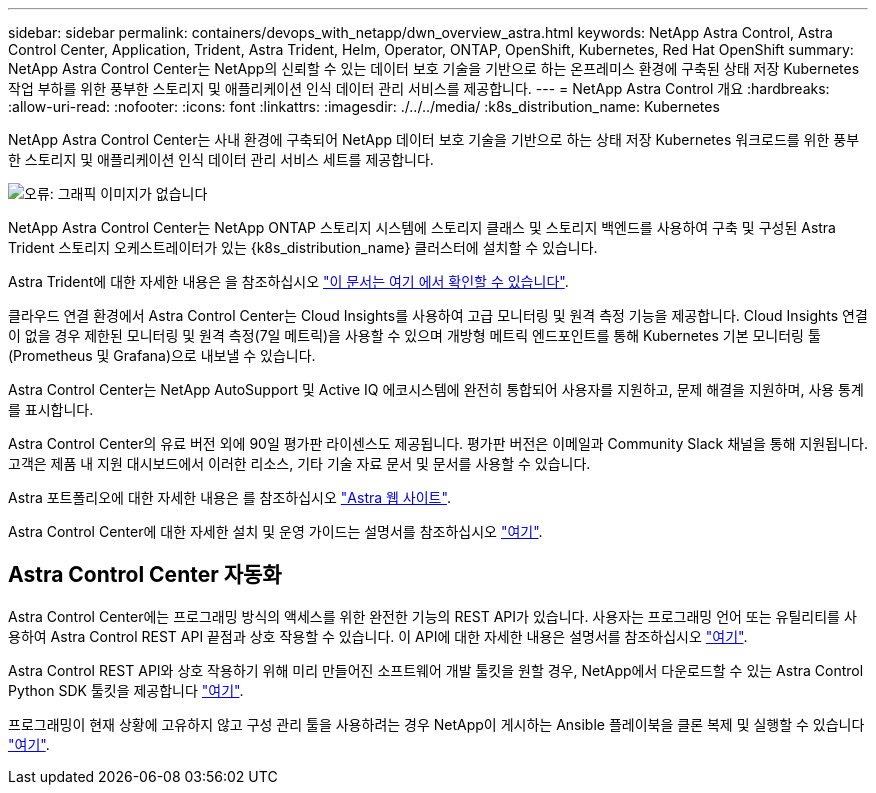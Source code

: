 ---
sidebar: sidebar 
permalink: containers/devops_with_netapp/dwn_overview_astra.html 
keywords: NetApp Astra Control, Astra Control Center, Application, Trident, Astra Trident, Helm, Operator, ONTAP, OpenShift, Kubernetes, Red Hat OpenShift 
summary: NetApp Astra Control Center는 NetApp의 신뢰할 수 있는 데이터 보호 기술을 기반으로 하는 온프레미스 환경에 구축된 상태 저장 Kubernetes 작업 부하를 위한 풍부한 스토리지 및 애플리케이션 인식 데이터 관리 서비스를 제공합니다. 
---
= NetApp Astra Control 개요
:hardbreaks:
:allow-uri-read: 
:nofooter: 
:icons: font
:linkattrs: 
:imagesdir: ./../../media/
:k8s_distribution_name: Kubernetes


[role="normal"]
NetApp Astra Control Center는 사내 환경에 구축되어 NetApp 데이터 보호 기술을 기반으로 하는 상태 저장 Kubernetes 워크로드를 위한 풍부한 스토리지 및 애플리케이션 인식 데이터 관리 서비스 세트를 제공합니다.

image:redhat_openshift_image44.png["오류: 그래픽 이미지가 없습니다"]

NetApp Astra Control Center는 NetApp ONTAP 스토리지 시스템에 스토리지 클래스 및 스토리지 백엔드를 사용하여 구축 및 구성된 Astra Trident 스토리지 오케스트레이터가 있는 {k8s_distribution_name} 클러스터에 설치할 수 있습니다.

Astra Trident에 대한 자세한 내용은 을 참조하십시오 link:dwn_overview_trident.html["이 문서는 여기 에서 확인할 수 있습니다"^].

클라우드 연결 환경에서 Astra Control Center는 Cloud Insights를 사용하여 고급 모니터링 및 원격 측정 기능을 제공합니다. Cloud Insights 연결이 없을 경우 제한된 모니터링 및 원격 측정(7일 메트릭)을 사용할 수 있으며 개방형 메트릭 엔드포인트를 통해 Kubernetes 기본 모니터링 툴(Prometheus 및 Grafana)으로 내보낼 수 있습니다.

Astra Control Center는 NetApp AutoSupport 및 Active IQ 에코시스템에 완전히 통합되어 사용자를 지원하고, 문제 해결을 지원하며, 사용 통계를 표시합니다.

Astra Control Center의 유료 버전 외에 90일 평가판 라이센스도 제공됩니다. 평가판 버전은 이메일과 Community Slack 채널을 통해 지원됩니다. 고객은 제품 내 지원 대시보드에서 이러한 리소스, 기타 기술 자료 문서 및 문서를 사용할 수 있습니다.

Astra 포트폴리오에 대한 자세한 내용은 를 참조하십시오 link:https://cloud.netapp.com/astra["Astra 웹 사이트"^].

Astra Control Center에 대한 자세한 설치 및 운영 가이드는 설명서를 참조하십시오 link:https://docs.netapp.com/us-en/astra-control-center/index.html["여기"^].



== Astra Control Center 자동화

Astra Control Center에는 프로그래밍 방식의 액세스를 위한 완전한 기능의 REST API가 있습니다. 사용자는 프로그래밍 언어 또는 유틸리티를 사용하여 Astra Control REST API 끝점과 상호 작용할 수 있습니다. 이 API에 대한 자세한 내용은 설명서를 참조하십시오 link:https://docs.netapp.com/us-en/astra-automation/index.html["여기"^].

Astra Control REST API와 상호 작용하기 위해 미리 만들어진 소프트웨어 개발 툴킷을 원할 경우, NetApp에서 다운로드할 수 있는 Astra Control Python SDK 툴킷을 제공합니다 link:https://github.com/NetApp/netapp-astra-toolkits/["여기"^].

프로그래밍이 현재 상황에 고유하지 않고 구성 관리 툴을 사용하려는 경우 NetApp이 게시하는 Ansible 플레이북을 클론 복제 및 실행할 수 있습니다 link:https://github.com/NetApp-Automation/na_astra_control_suite["여기"^].
